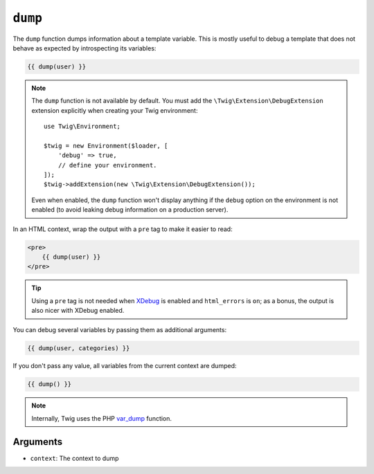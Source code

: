 ``dump``
========

The ``dump`` function dumps information about a template variable. This is
mostly useful to debug a template that does not behave as expected by
introspecting its variables:

.. code-block:: twig

    {{ dump(user) }}

.. note::

    The ``dump`` function is not available by default. You must add the
    ``\Twig\Extension\DebugExtension`` extension explicitly when creating your Twig
    environment::

        use Twig\Environment;
        
        $twig = new Environment($loader, [
            'debug' => true,
            // define your environment.
        ]);
        $twig->addExtension(new \Twig\Extension\DebugExtension());

    Even when enabled, the ``dump`` function won't display anything if the
    ``debug`` option on the environment is not enabled (to avoid leaking debug
    information on a production server).

In an HTML context, wrap the output with a ``pre`` tag to make it easier to
read:

.. code-block:: twig

    <pre>
        {{ dump(user) }}
    </pre>

.. tip::

    Using a ``pre`` tag is not needed when `XDebug`_ is enabled and
    ``html_errors`` is ``on``; as a bonus, the output is also nicer with
    XDebug enabled.

You can debug several variables by passing them as additional arguments:

.. code-block:: twig

    {{ dump(user, categories) }}

If you don't pass any value, all variables from the current context are
dumped:

.. code-block:: twig

    {{ dump() }}

.. note::

    Internally, Twig uses the PHP `var_dump`_ function.

Arguments
---------

* ``context``: The context to dump

.. _`XDebug`:   https://xdebug.org/docs/display
.. _`var_dump`: https://secure.php.net/var_dump
